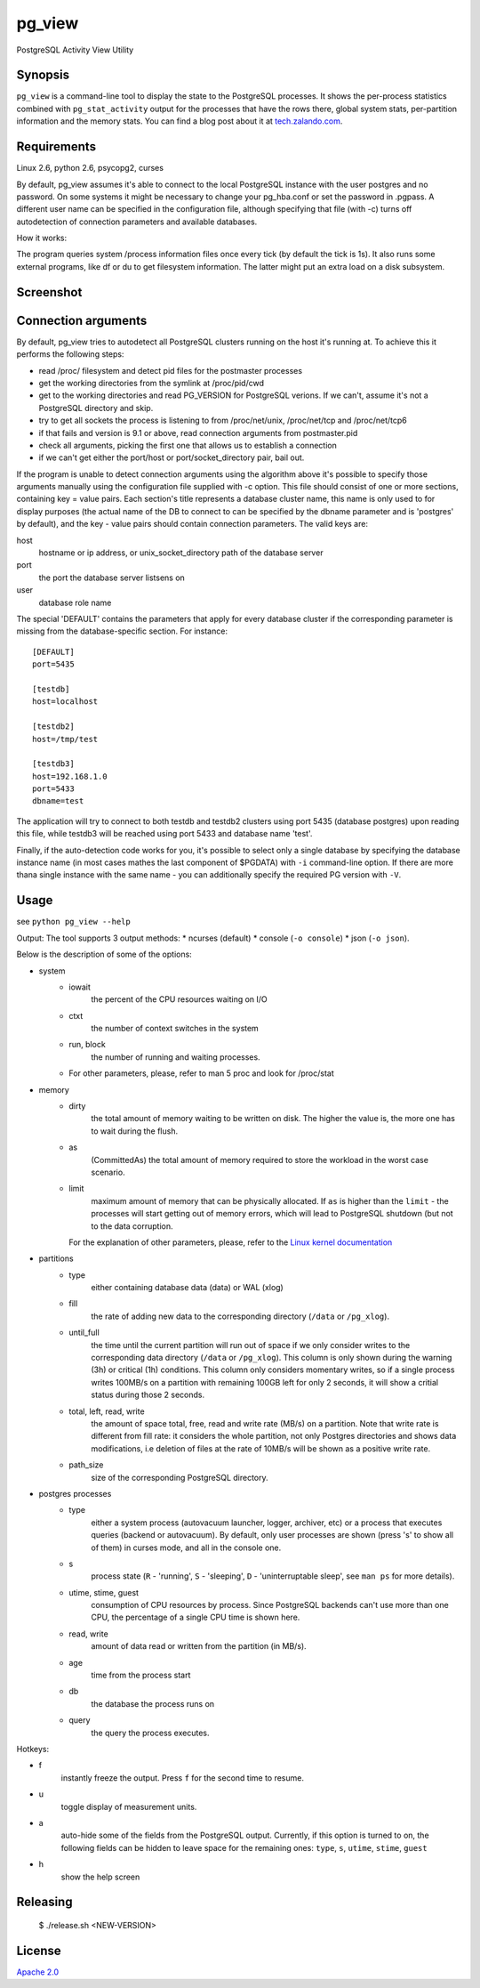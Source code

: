 pg_view
=======

.. image:: https://travis-ci.org/zalando/pg_view.svg?branch=master
    :target: https://travis-ci.org/zalando/pg_view
    :alt: Build Status
.. image:: https://img.shields.io/pypi/dw/pg-view.svg
      :target: https://pypi.python.org/pypi/pg-view
      :alt: PyPI Downloads
.. image:: https://img.shields.io/pypi/l/pg-view.svg
      :target: https://pypi.python.org/pypi/pg-view
      :alt: License

PostgreSQL Activity View Utility

Synopsis
--------

``pg_view`` is a command-line tool to display the state to the PostgreSQL processes.
It shows the per-process statistics combined with ``pg_stat_activity`` output for the processes
that have the rows there, global system stats, per-partition information and the memory stats.
You can find a blog post about it at `tech.zalando.com <https://tech.zalando.com/blog/getting-a-quick-view-of-your-postgresql-stats/>`_.

Requirements
------------

Linux 2.6, python 2.6, psycopg2, curses

By default, pg_view assumes it's able to connect to the local PostgreSQL instance with the user postgres and no password. On some systems it might be necessary to change your pg_hba.conf or set the password in .pgpass. A different user name can be specified in the configuration file, although specifying that file (with -c) turns off autodetection of connection parameters and available databases.

How it works:

The program queries system /process information files once every tick (by default the tick is 1s). It also
runs some external programs, like df or du to get filesystem information. The latter might put an extra
load on a disk subsystem.

Screenshot
-----------
.. image:: https://raw.github.com/zalando/pg_view/master/images/pg_view_screenshot.png
   :alt: pg_view screenshot

Connection arguments
--------------------

By default, pg_view tries to autodetect all PostgreSQL clusters running on the host it's running at. To achieve
this it performs the following steps:

* read /proc/ filesystem and detect pid files for the postmaster processes
* get the working directories from the symlink at /proc/pid/cwd
* get to the working directories and read PG_VERSION for PostgreSQL verions. If we can't, assume it's not a PostgreSQL directory and skip.
* try to get all sockets the process is listening to from /proc/net/unix, /proc/net/tcp and /proc/net/tcp6
* if that fails and version is 9.1 or above, read connection arguments from postmaster.pid
* check all arguments, picking the first one that allows us to establish a connection
* if we can't get either the port/host or port/socket_directory pair, bail out.

If the program is unable to detect connection arguments using the algorithm above it's possible to specify
those arguments manually using the configuration file supplied with -c option. This file should consist of
one or more sections, containing key = value pairs. Each section's title represents a database cluster name,
this name is only used to for display purposes (the actual name of the DB to connect to can be specified by the dbname parameter and is 'postgres' by default), and the key - value pairs should contain connection parameters. The valid keys are:

host
    hostname or ip address, or unix_socket_directory path of the database server

port
    the port the database server listsens on

user
    database role name

The special 'DEFAULT' contains the parameters that apply for every database cluster if the corresponding parameter
is missing from the database-specific section. For instance::

    [DEFAULT]
    port=5435

    [testdb]
    host=localhost

    [testdb2]
    host=/tmp/test

    [testdb3]
    host=192.168.1.0
    port=5433
    dbname=test

The application will try to connect to both testdb and testdb2 clusters using port 5435 (database postgres) upon reading this file, while testdb3 will be reached using port 5433 and database name 'test'.

Finally, if the auto-detection code works for you, it's possible to select only a single database by specifying
the database instance name (in most cases mathes the last component of $PGDATA) with ``-i`` command-line option. If there are more thana single instance with the same name - you can additionally specify the required PG version with ``-V``.

Usage
-----
see ``python pg_view --help``

Output:
The tool supports 3 output methods:
* ncurses (default)
* console (``-o console``)
* json (``-o json``).

Below is the description of some of the options:

* system
    * iowait
            the percent of the CPU resources waiting on I/O
    * ctxt
            the number of context switches in the system
    * run, block
            the number of running and waiting processes.
    * For other parameters, please, refer to man 5 proc and look for /proc/stat
* memory
    * dirty
            the total amount of memory waiting to be written on disk.
            The higher the value is, the more one has to wait during the flush.
    * as
            (CommittedAs) the total amount of memory required to store the workload
            in the worst case scenario.
    * limit
            maximum amount of memory that can be physically allocated. If ``as`` is higher
            than the ``limit`` - the processes will start getting out of memory errors,
            which will lead to PostgreSQL shutdown (but not to the data corruption.

      For the explanation of other parameters, please, refer to the
      `Linux kernel documentation <http://git.kernel.org/cgit/linux/kernel/git/torvalds/linux.git/tree/Documentation/filesystems/proc.txt>`_

* partitions
    * type
            either containing database data (data) or WAL (xlog)
    * fill
            the rate of adding new data to the corresponding directory (``/data`` or ``/pg_xlog``).
    * until_full
            the time until the current partition will run out of space if we only consider writes
            to the corresponding data directory (``/data`` or ``/pg_xlog``). This column is only shown
            during the warning (3h) or critical (1h) conditions. This column only considers momentary
            writes, so if a single process writes 100MB/s on a partition with remaining 100GB left for
            only 2 seconds, it will show a critial status during those 2 seconds.
    * total, left, read, write
            the amount of space total, free, read and write rate (MB/s) on a partition. Note that write rate is different from
            fill rate: it considers the whole partition, not only Postgres directories and shows data modifications, i.e deletion of files at the rate of 10MB/s will be shown as a positive write rate.
    * path_size
            size of the corresponding PostgreSQL directory.

* postgres processes
    * type
            either a system process (autovacuum launcher, logger, archiver, etc) or a process that
            executes queries (backend or autovacuum). By default, only user processes are shown (press
            's' to show all of them) in curses mode, and all in the console one.
    * s
            process state (``R`` - 'running', ``S`` - 'sleeping', ``D`` - 'uninterruptable sleep', see ``man ps``
            for more details).
    * utime, stime, guest
            consumption of CPU resources by process. Since PostgreSQL backends can't use more than one
            CPU, the percentage of a single CPU time is shown here.
    * read, write
            amount of data read or written from the partition (in MB/s).
    * age
            time from the process start
    * db
            the database the process runs on
    * query
            the query the process executes.


Hotkeys:

* f
    instantly freeze the output. Press ``f`` for the second time to resume.
* u
    toggle display of measurement units.
* a
    auto-hide some of the fields from the PostgreSQL output. Currently, if this option is turned to on, the following fields can
    be hidden to leave space for the remaining ones: ``type``, ``s``, ``utime``, ``stime``, ``guest``
* h
    show the help screen

Releasing
---------

    $ ./release.sh <NEW-VERSION>


License
-------

`Apache 2.0 <http://www.apache.org/licenses/LICENSE-2.0>`_
